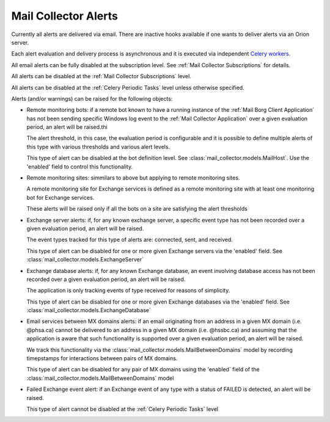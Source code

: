 Mail Collector Alerts
=====================

Currently all alerts are delivered via email. There are inactive hooks
available if one wants to deliver alerts via an Orion server.

Each alert evaluation and delivery process is asynchronous and it is executed
via independent `Celery <https://docs.celeryproject.org/en/latest/index.html>`_
`workers <https://docs.celeryproject.org/en/latest/userguide/workers.html>`_. 

All email alerts can be fully disabled at the subscription level.
See :ref:`Mail Collector Subscriptions` for details.

All alerts can be disabled at the :ref:`Mail Collector Subscriptions` level.

All alerts can be disabled at the :ref:`Celery Periodic Tasks` level unless
otherwise specified.



Alerts (and/or warnings) can be raised for the following objects:

* Remote monitoring bots: if a remote bot known to have a running instance
  of the :ref:`Mail Borg Client Application` has not been sending specific
  Windows log event to the :ref:`Mail Collector Application` over a given
  evaluation period, an alert will be raised.thi
  
  The alert threshold, in this case, the evaluation period is configurable
  and it is possible to define multiple alerts of this type with various
  thresholds and various alert levels.
  
  This type of alert can be disabled at the bot definition level. See
  :class:`mail_collector.models.MailHost`. Use the 'enabled' field to
  control this functionality.
  
* Remote monitoring sites: simmilars to above but applying to remote
  monitoring sites.
  
  A remote monitoring site for Exchange services is defined as a remote
  monitoring site with at least one monitoring bot for Exchange services.
  
  These alerts will be raised only if all the bots on a site are
  satisfying the alert thresholds
  
* Exchange server alerts: if, for any known exchange server, a specific
  event type has not been recorded over a given evaluation period, an
  alert will be raised.
  
  The event types tracked for this type of alerts are: connected, sent, and
  received.
  
  This type of alert can be disabled for one or more given Exchange servers
  via the 'enabled' field. See :class:`mail_collector.models.ExchangeServer`
  
* Exchange database alerts: if, for any known Exchange database, an event
  involving database access has not been recorded over a given evaluation
  period, an alert will be raised.
  
  The application is only tracking events of type received for reasons of
  simplicity.
  
  This type of alert can be disabled for one or more given Exchange databases
  via the 'enabled' field. See :class:`mail_collector.models.ExchangeDatabase`
  
* Email services between MX domains alerts: if an email originating from an
  address in a given MX domain (i.e. @phsa.ca) cannot be delivered to an
  address in a given MX domain (i.e. @hssbc.ca) and assuming that the
  application is aware that such functionality is supported over a given
  evaluation period, an alert will be raised.
  
  We track this functionality via the
  :class:`mail_collector.models.MailBetweenDomains` model by recording
  timepstamps for interactions between pairs of MX domains.
  
  This type of alert can be disabled for any pair of MX domains using the
  'enabled` field of the :class:`mail_collector.models.MailBetweenDomains`
  model
  
* Failed Exchange event alert: if an Exchange event of any type with a status
  of FAILED is detected, an alert will be raised.
  
  This type of alert cannot be disabled at the :ref:`Celery Periodic Tasks`
  level
